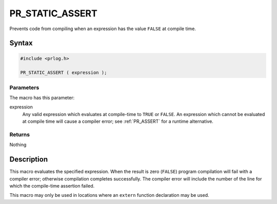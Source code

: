 PR_STATIC_ASSERT
================

Prevents code from compiling when an expression has the value ``FALSE``
at compile time.

.. _Syntax:

Syntax
------

.. code:: eval

   #include <prlog.h>

   PR_STATIC_ASSERT ( expression );

.. _Parameters:

Parameters
~~~~~~~~~~

The macro has this parameter:

expression
   Any valid expression which evaluates at compile-time to ``TRUE`` or
   ``FALSE``. An expression which cannot be evaluated at compile time
   will cause a compiler error; see :ref:`PR_ASSERT` for a runtime
   alternative.

.. _Returns:

Returns
~~~~~~~

Nothing

.. _Description:

Description
-----------

This macro evaluates the specified expression. When the result is zero
(``FALSE``) program compilation will fail with a compiler error;
otherwise compilation completes successfully. The compiler error will
include the number of the line for which the compile-time assertion
failed.

This macro may only be used in locations where an ``extern`` function
declaration may be used.
